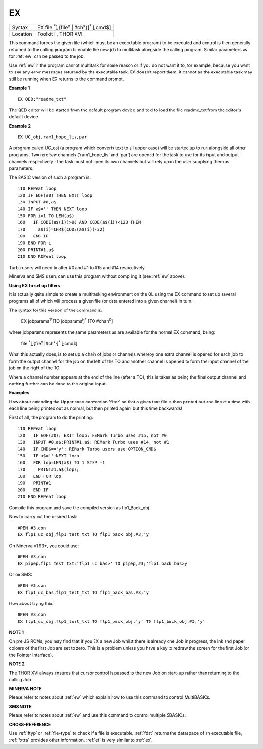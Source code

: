 ..  _ex:

EX
==

+----------+-------------------------------------------------------------------------------+
| Syntax   |  EX file :sup:`\*`\ [,{file\ :sup:`x` \| #ch\ :sup:`x`\ }]\ :sup:`\*` [;cmd$] |
+----------+-------------------------------------------------------------------------------+
| Location |  Toolkit II, THOR XVI                                                         |
+----------+-------------------------------------------------------------------------------+

This command forces the given file (which must be an executable program) to be
executed and control is then generally returned to the calling program to enable
the new job to multitask alongside the calling program. Similar parameters as
for :ref:`ew` can be passed to the job.

Use :ref:`ew` if the program cannot multitask for some reason or if you do not want it to, for example,
because you want to see any error messages returned by the executable task. EX doesn't report them,
it cannot as the executable task may still be running when EX returns to the command prompt.

**Example 1**

::

    EX QED;"readme_txt"

The QED editor will be started from the default program device and told to
load the file readme\_txt from the editor's default device.

**Example 2**

::

    EX UC_obj,ram1_hope_lis,par

A program called UC\_obj (a program which converts text to all upper
case) will be started up to run alongside all other programs. Two n:ref:`ew`
channels ('ram1\_hope\_lis' and 'par') are opened for the task to use
for its input and output channels respectively - the task must not open
its own channels but will rely upon the user supplying them as
parameters.

The BASIC version of such a program is::

    110 REPeat loop
    120 IF EOF(#0) THEN EXIT loop
    130 INPUT #0,a$
    140 IF a$='' THEN NEXT loop
    150 FOR i=1 TO LEN(a$)
    160   IF CODE(a$(i))>96 AND CODE(a$(i))<123 THEN
    170     a$(i)=CHR$(CODE(a$(i))-32)
    180   END IF
    190 END FOR i
    200 PRINT#1,a$
    210 END REPeat loop

Turbo users will need to alter #0 and #1 to #15 and #14 respectively.

Minerva and SMS users can use this program without compiling it (see :ref:`ew`
above).

**Using EX to set up filters**

It is actually quite simple to create a multitasking environment on the
QL using the EX command to set up several programs all of which will
process a given file (or data entered into a given channel) in turn.

The
syntax for this version of the command is:

    EX jobparams\ :sup:`1`:sup:`\*`\ [TO jobparams\ :sup:`i`]\ :sup:`\*` [TO #chan\ :sup:`0`]

where jobparams represents the same parameters as are available for the
normal EX command, being:

    file :sup:`\*`\ [,{file\ :sup:`x` \|#ch\ :sup:`x`}]\ :sup:`\*` [;cmd$]

What this actually does, is to set up
a chain of jobs or channels whereby one extra channel is opened for each
job to form the output channel for the job on the left of the TO and
another channel is opened to form the input channel of the job on the
right of the TO.

Where a channel number appears at the end of the line
(after a TO), this is taken as being the final output channel and
nothing further can be done to the original input.

**Examples**

How about extending the Upper case conversion 'filter' so that a given
text file is then printed out one line at a time with each line being
printed out as normal, but then printed again, but this time backwards!

First of all, the program to do the printing::

    110 REPeat loop
    120   IF EOF(#0): EXIT loop: REMark Turbo uses #15, not #0
    130   INPUT #0,a$:PRINT#1,a$: REMark Turbo uses #14, not #1
    140   IF CMD$=='y': REMark Turbo users use OPTION_CMD$
    150   IF a$='':NEXT loop
    160   FOR lop=LEN(a$) TO 1 STEP -1
    170     PRINT#1,a$(lop);
    180   END FOR lop
    190   PRINT#1
    200   END IF
    210 END REPeat loop

Compile this program and save the compiled version as flp1\_Back\_obj.

Now to carry out the desired task::

    OPEN #3,con
    EX flp1_uc_obj,flp1_test_txt TO flp1_back_obj,#3;'y'

On Minerva v1.93+, you could use::

    OPEN #3,con
    EX pipep,flp1_test_txt;'flp1_uc_bas>' TO pipep,#3;'flp1_back_bas>y'

Or on SMS::

    OPEN #3,con
    EX flp1_uc_bas,flp1_test_txt TO flp1_back_bas,#3;'y'

How about trying this::

    OPEN #3,con
    EX flp1_uc_obj,flp1_test_txt TO flp1_back_obj;'y' TO flp1_back_obj,#3;'y'

**NOTE 1**

On pre JS ROMs, you may find that if you EX a new Job whilst there is
already one Job in progress, the ink and paper colours of the first Job
are set to zero. This is a problem unless you have a key to redraw the
screen for the first Job (or the Pointer Interface).

**NOTE 2**

The THOR XVI always ensures that cursor control is passed to the new Job
on start-up rather than returning to the calling Job.

**MINERVA NOTE**

Please refer to notes about :ref:`ew` which explain how to use this command to
control MultiBASICs.

**SMS NOTE**

Please refer to notes about :ref:`ew` and use this command to control multiple
SBASICs.

**CROSS-REFERENCE**

Use :ref:`ftyp` or
:ref:`file-type` to check if a file is
executable. :ref:`fdat` returns the dataspace of an
executable file, :ref:`fxtra` provides other
information. :ref:`et` is very similar to
:ref:`ex`.

